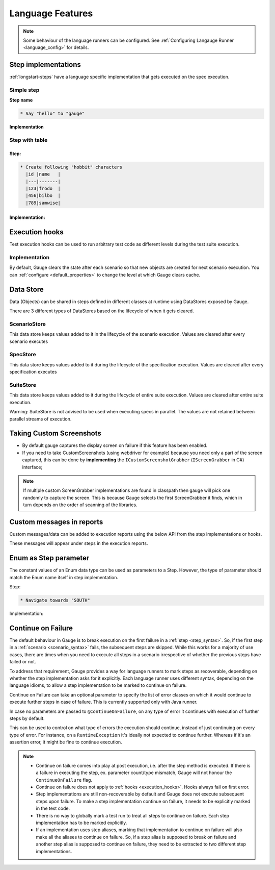 Language Features
=================

.. note::
  
  Some behaviour of the language runners can be configured. See :ref:`Configuring Langauge Runner <language_config>` for details.

.. _language-steps:

Step implementations
--------------------

:ref:`longstart-steps` have a language specific implementation that gets executed on the spec execution.

Simple step
^^^^^^^^^^^

**Step name**

.. code-block:: gauge

  * Say "hello" to "gauge"

**Implementation**

.. code-block:: java
  :caption: C#

  // The Method can be written in **any C# class** as long as it is part of the project. 
  public class StepImplementation {

     [Step("Say <greeting> to <product name>")]
     public void HelloWorld(string greeting, string name) {
         // Step implementation
     }

  }

.. code-block:: java
  :caption: Java

  // This Method can be written in any java class as long as it is in classpath.

  public class StepImplementation {

     @Step("Say <greeting> to <product name>")
     public void helloWorld(String greeting, String name) {
         // Step implementation
     }

  }

.. code-block:: javascript
  :linenos:
  :caption: Javascript

  step("Say <greeting> to <name>", async function(greeting, name) {
    throw 'Unimplemented Step';
  });

.. code-block:: python
  :caption: Python

  @step("Say <greeting> to <product name>")
  def create_following_characters(greeting, name):
      assert False, "Add implementation code"

.. code-block:: ruby 
  :caption: Ruby 

  step 'Say <greeting> to <product name>' do |greeting, name| 
   # Code for the step 
  end 

Step with table
^^^^^^^^^^^^^^^

Step:
~~~~~

.. code-block:: gauge

  * Create following "hobbit" characters
    |id |name   |
    |---|-------|
    |123|frodo  |
    |456|bilbo  |
    |789|samwise|

Implementation:
~~~~~~~~~~~~~~~

.. code-block:: java
  :caption: C#

  // Here Table is a custom data structure defined by gauge. 
  // This is available by adding a reference to the Gauge.CSharp.Lib.
  // Refer : http://nuget.org/packages/Gauge.CSharp.Lib/ 

  public class Users {

     [Step("Create following <role> users <table>")]
     public void HelloWorld(string role, Table table) {
         // Step implementation
     }

  }

.. code-block:: java
  :caption: Java

  // Table is a custom data structure defined by gauge. 
  public class Users {

    @Step("Create following <race> characters <table>")
    public void createCharacters(String type, Table table) {
        // Step implementation
    }

  }

.. code-block:: javascript
  :linenos:
  :caption: Javascript

  step("Create following <arg0> characters <arg1>", async function(arg0, arg1) {
    throw 'Unimplemented Step';
  });

.. code-block:: java
  :caption: python

  // Here Table is a custom data structure defined by gauge. 

  @step("Create following <hobbit> characters <table>")
  def create_following_characters(hobbit, table):
      assert False, "Add implementation code"

.. code-block:: ruby
  :caption: Ruby

  # Here table is a custom data structure defined by gauge-ruby.

  step 'Create following <race> characters <table>' do |role, table| 
    puts table.rows 
    puts table.columns 
  end 


.. _execution_hooks:

Execution hooks
---------------

Test execution hooks can be used to run arbitrary test code as different
levels during the test suite execution.

Implementation
^^^^^^^^^^^^^^

.. code-block:: java
  :caption: C# 

  public class ExecutionHooks
  { 

    [BeforeSuite] 
    public void BeforeSuite() {
      // Code for before suite 
    }

    [AfterSuite]
    public void AfterSuite() {
      // Code for after suite
    }

    [BeforeSpec]
    public void BeforeSpec() {
      // Code for before spec
    }

    [AfterSpec]
    public void AfterSpec() {
      // Code for after spec
    }

    [BeforeScenario]
    public void BeforeScenario() {
      // Code for before scenario
    }

    [AfterScenario]
    public void AfterScenario() {
      // Code for after scenario
    }

    [BeforeStep]
    public void BeforeStep() {
      // Code for before step
    }

    [AfterStep]
    public void AfterStep() {
      // Code for after step
    }

  } 

.. code-block:: java
  :caption: Java

  public class ExecutionHooks {

    @BeforeSuite public void BeforeSuite() {
       // Code for before suite 
    }

    @AfterSuite
    public void AfterSuite() {
       // Code for after suite
    }

    @BeforeSpec
    public void BeforeSpec() {
       // Code for before spec
    }

    @AfterSpec
    public void AfterSpec() {
       // Code for after spec
    }

    @BeforeScenario
    public void BeforeScenario() {
       // Code for before scenario
    }

    @AfterScenario
    public void AfterScenario() {
       // Code for after scenario
    }

    @BeforeStep
    public void BeforeStep() {
       // Code for before step
    }

    @AfterStep
    public void AfterStep() {
       // Code for after step
    }

  }

.. code-block:: javascript
  :linenos:
  :caption: Javascript

  hooks.beforeSuite(fn, [opts]) {
    // Code for before suite
  }

  hooks.beforeSpec(fn, [opts]) {
    // Code for before spec
  }

  hooks.beforeScenario(fn, [opts]) {
    // Code for before scenario
  }

  hooks.beforeStep(fn, [opts]) {
    // Code for before step
  }

  hooks.afterSuite(fn, [opts]) {
    // Code for after suite
  }

  hooks.afterSpec(fn, [opts]) {
    // Code for after spec
  }

  hooks.afterScenario(fn, [opts]) {
    // Code for after scenario
  }

  hooks.afterStep(fn, [opts]) {
    // Code for after step
  }

.. code-block:: python
  :caption: Python

  from getgauge.python import before_step, after_step, before_scenario, after_scenario, before_spec, after_spec, before_suite, after_suite

  @before_step
  def before_step_hook():
      print("before step hook")

  @after_step
  def after_step_hook():
      print("after step hook")

  @before_scenario
  def before_scenario_hook():
      print("before scenario hook")

  @after_scenario
  def after_scenario_hook():
      print("after scenario hook")

  @before_spec
  def before_spec_hook():
      print("before spec hook")

  @after_spec
  def after_spec_hook():
      print("after spec hook")

  @before_suite
  def before_suite_hook():
      print("before suite hook")

  @after_suite
  def after_spec_hook():
      print("after suite hook")

.. code-block:: ruby
  :caption: Ruby

  before_suite do 
    # Code for before suite 
  end

  after_suite do 
    # Code for after suite 
  end

  before_spec do 
    # Code for before spec 
  end

  after_spec do 
    # Code for after spec 
  end

  before_scenario do 
    # Code for before scenario 
  end

  after_scenario do 
    # Code for after scenario 
  end

  before_step do 
    # Code for before step 
  end

  after_step do 
    # Code for after step 
  end 


By default, Gauge clears the state after each scenario so that new
objects are created for next scenario execution. You can :ref:`configure <default_properties>`
to change the level at which Gauge clears cache.

Data Store
----------

Data (Objects) can be shared in steps defined in different classes at
runtime using DataStores exposed by Gauge.

There are 3 different types of DataStores based on the lifecycle of when
it gets cleared.

ScenarioStore
^^^^^^^^^^^^^

This data store keeps values added to it in the lifecycle of the
scenario execution. Values are cleared after every scenario executes

.. code-block:: java
   :caption: C#

   using Gauge.CSharp.Lib;

   // Adding value
   var scenarioStore = DataStoreFactory.ScenarioDataStore;
   scenarioStore.Add("element-id", "455678");

   // Fetching Value
   var elementId = (string) scenarioStore.Get("element-id");

   // avoid type cast by using generic Get
   var anotherElementId = scenarioStore.Get("element-id");

.. code-block:: java
  :caption: Java

  import com.thoughtworks.gauge.datastore.*;

  // Adding value
  DataStore scenarioStore = DataStoreFactory.getScenarioDataStore();
  scenarioStore.put("element-id", "455678");

  // Fetching Value
  String elementId = (String) scenarioStore.get("element-id");

.. code-block:: javascript
  :linenos:
  :caption: Javascript

   // Adding value
  gauge.dataStore.scenarioStore.put(key, value);

  // Fetching Value
  gauge.dataStore.scenarioStore.get(key);

.. code-block:: python
  :caption: python

  from getgauge.python import DataStoreFactory
  // Adding value
  DataStoreFactory.scenario_data_store().put(key, value)

  // Fetching Value
  DataStoreFactory.scenario_data_store().get(key)

.. code-block:: ruby
  :caption: Ruby

   // Adding value
   scenario_store = DataStoreFactory.scenario_datastore;
   scenario_store.put("element-id", "455678");


   // Fetching Value
   element_id = scenario_store.get("element-id");


SpecStore
^^^^^^^^^

This data store keeps values added to it during the lifecycle of the
specification execution. Values are cleared after every specification
executes

.. code-block:: java
  :caption: C#

  using Gauge.CSharp.Lib;

  // Adding value
  var specStore = DataStoreFactory.SpecDataStore;
  specStore.Add("element-id", "455678");

  // Fetching Value
  var elementId = (string) specStore.Get("element-id");

  // avoid type cast by using generic Get
  var anotherElementId = specStore.Get("element-id");

.. code-block:: java
  :caption: Java

  // Import Package import
  com.thoughtworks.gauge.datastore.*;

  // Adding value DataStore specStore =
  DataStoreFactory.getSpecDataStore(); 
  specStore.put("key", "455678");

  // Fetching value DataStore specStore =
  String elementId = (String) specStore.get("key"); 

.. code-block:: javascript
  :linenos:
  :caption: Javascript

  // Adding value DataStore specStore =
  gauge.dataStore.specStore.put(key, value);
  // Fetching value DataStore specStore =
  gauge.dataStore.specStore.get(key);

.. code-block:: python
  :caption: Python

  // Import Package import
  from getgauge.python import DataStoreFactory
  // Adding value DataStore specStore =
  DataStoreFactory.spec_data_store().put(key, value)

  // Fetching value DataStore specStore =
  DataStoreFactory.spec_data_store().get(key)

.. code-block:: ruby
  :caption: Ruby

  // Adding value 
  spec_store = DataStoreFactory.spec_datastore;
  spec_store.put("element-id", "455678");

  // Fetching Value 
  element_id = spec_store.get("element-id"); 

SuiteStore
^^^^^^^^^^

This data store keeps values added to it during the lifecycle of entire
suite execution. Values are cleared after entire suite execution.

Warning: SuiteStore is not advised to be used when executing specs
in parallel. The values are not retained between parallel streams of
execution.

.. code-block::java
  :caption:C#

  using Gauge.CSharp.Lib;

  // Adding value var suiteStore = DataStoreFactory.SuiteDataStore;
  suiteStore.Add("element-id", "455678");

  // Fetching Value var suiteStore = DataStoreFactory.SuiteDataStore; var
  elementId = (string) suiteStore.Get("element-id");

  // avoid type cast by using generic Get var anotherElementId =
  suiteStore.Get("element-id"); 

.. code-block:: java
  :caption: Java

   // Import Package import
  com.thoughtworks.gauge.datastore.*;

  // Adding value 
  DataStore suiteStore = DataStoreFactory.getSuiteDataStore(); 
  suiteStore.put("element-id", "455678");

  // Fetching value 
  DataStore suiteStore = DataStoreFactory.getSuiteDataStore(); 
  String elementId = (String) suiteStore.get("element-id"); 

.. code-block:: javascript
  :linenos:
  :caption: Javascript

  // Adding value DataStore suiteStore =
  gauge.dataStore.suiteStore.put(key, value);
  // Fetching value DataStore specStore =
  gauge.dataStore.suiteStore.get(key);

.. code-block:: python
  :caption: python

  // Import Package import
  from getgauge.python import DataStoreFactory
  // Adding value DataStore suiteStore =
  DataStoreFactory.suite_data_store().put(key, value)

  // Fetching value DataStore specStore =
  DataStoreFactory.suite_data_store().get(key)

.. code-block:: ruby
  :caption: Ruby

  // Adding value
  suite_store = DataStoreFactory.suite_datastore;
  suite_store.put("element-id", "455678");

  // Fetching Value
  suite_store = DataStoreFactory.suite_datastore;
  element_id = suite_store.get("element-id");

Taking Custom Screenshots
-------------------------

-  By default gauge captures the display screen on failure if this
   feature has been enabled.

-  If you need to take CustomScreenshots (using webdriver for example)
   because you need only a part of the screen captured, this can be done
   by **implementing** the ``ICustomScreenshotGrabber``
   (``IScreenGrabber`` in C#) interface;

.. note::

    If multiple custom ScreenGrabber implementations are found in
    classpath then gauge will pick one randomly to capture the screen.
    This is because Gauge selects the first ScreenGrabber it finds,
    which in turn depends on the order of scanning of the libraries.

.. code-block:: java
  :caption: C#

  //Using Webdriver public
  class CustomScreenGrabber : IScreenGrabber {

    // Return a screenshot byte array
    public byte[] TakeScreenshot() {
        var driver = DriverFactory.getDriver();
        return ((ITakesScreenshot) driver).GetScreenshot().AsByteArray;
    }
  }

.. code-block:: java
  :caption: Java

  // Using Webdriver public class
  CustomScreenGrabber implements ICustomScreenshotGrabber {
      // Return a screenshot byte array
      public byte[] takeScreenshot() {
          WebDriver driver = DriverFactory.getDriver();
          return ((TakesScreenshot) driver).getScreenshotAs(OutputType.BYTES);
      }

  }

.. code-block:: javascript
  :linenos:
  :caption: Javascript

  gauge.screenshotFn = function () {
    return "base64encodedstring";
  };

.. code-block:: python
  :caption: Python

  from getgauge.python import screenshot
  @screenshot
  def take_screenshot():
      return "base64encodedstring"

.. code-block:: ruby
  :caption: Ruby

  # Using Webdriver
  Gauge.configure do |config| 
    # Return a screenshot byte array
    config.screengrabber = -> {
      driver.save_screenshot('/tmp/screenshot.png') 
      return File.binread("/tmp/screenshot.png") 
    } 
  end


.. _reports_custom_messages:

Custom messages in reports
--------------------------

Custom messages/data can be added to execution reports using the below
API from the step implementations or hooks.

These messages will appear under steps in the execution reports.

.. code-block:: java
  :caption: C#

  GaugeMessages.WriteMessage("Custom message for report");
  var id = "4567"; 
  GaugeMessages.WriteMessage("User id is {0}", id); 
 
.. code-block:: java
  :caption: Java

  Gauge.writeMessage("Custom message for report");
  String id = "4567"; 
  Gauge.writeMessage("User id is %s", id);

.. code-block:: ruby
  :caption: Ruby

  Gauge.write_message("Custom message for report")
  id = "4567" 
  Gauge.write_message("User id is" + id)

Enum as Step parameter
----------------------

The constant values of an Enum data type can be used as parameters to a
Step. However, the type of parameter should match the Enum name itself
in step implementation.

Step:

.. code-block:: gauge

  * Navigate towards "SOUTH"

Implementation:

.. code-block:: java
  :caption: Java

  public enum Direction { NORTH, SOUTH, EAST, WEST; }

  @Step("Navigate towards ") 
  public void navigate(Direction direction) {
     //  code here 
  }

Continue on Failure
-------------------

The default behaviour in Gauge is to break execution on the first
failure in a :ref:`step <step_syntax>`. So, if the
first step in a :ref:`scenario <scenario_syntax>`
fails, the subsequent steps are skipped. While this works for a majority
of use cases, there are times when you need to execute all steps in a
scenario irrespective of whether the previous steps have failed or not.

To address that requirement, Gauge provides a way for language runners
to mark steps as recoverable, depending on whether the step
implementation asks for it explicitly. Each language runner uses
different syntax, depending on the language idioms, to allow a step
implementation to be marked to continue on failure.


.. code-block:: java
  :caption: Java

  // The ``@ContinueOnFailure`` annotation tells Gauge to continue executing other 
  // steps even if the current step fails.

  public class StepImplementation {
      @ContinueOnFailure
      @Step("Say <greeting> to <product name>")
      public void helloWorld(String greeting, String name) {
          // If there is an error here, Gauge will still execute next steps
      }

  }

.. code-block:: java
  :caption: C#

  // The ``[ContinueOnFailure]`` attribute tells Gauge to continue executing others
  // steps even if the current step fails.

  public class StepImplementation {
      [ContinueOnFailure]
      [Step("Say <greeting> to <product name>")]
      public void HelloWorld(string greeting, string name) {
          // If there is an error here, Gauge will still execute next steps
      }

  }

.. code-block:: ruby
  :caption: Ruby

  # The ``:continue_on_failure => true`` keyword argument 
  # tells Gauge to continue executing other steps even 
  # if the current step fails.

  step 'Say <greeting> to <name>', :continue_on_failure => true do |greeting, name|
    # If there is an error here, Gauge will still execute next steps 
  end

Continue on Failure can take an optional parameter to specify the list
of error classes on which it would continue to execute further steps in
case of failure. This is currently supported only with Java runner.

.. code-block:: java
  :caption: Java

  @ContinueOnFailure({AssertionError.class, CustomError.class})
  @Step("hello")
  public void sayHello() { 
    // code here 
  }

  @ContinueOnFailure(AssertionError.class)
  @Step("hello")
  public void sayHello() { 
    // code here 
  }

  @ContinueOnFailure
  @Step("hello")
  public void sayHello() { 
    // code here 
  }

In case no parameters are passed to ``@ContinueOnFailure``, on any type
of error it continues with execution of further steps by default.

This can be used to control on what type of errors the execution should
continue, instead of just continuing on every type of error. For
instance, on a ``RuntimeException`` it's ideally not expected to
continue further. Whereas if it's an assertion error, it might be fine
to continue execution.

.. note::

  -  Continue on failure comes into play at post execution, i.e. after the step method is executed. If there is a failure in executing the step, ex. parameter count/type mismatch, Gauge will not honour the ``ContinueOnFailure`` flag.
  -  Continue on failure does not apply to :ref:`hooks <execution_hooks>`. Hooks always fail on first error.
  -  Step implementations are still non-recoverable by default and Gauge does not execute subsequent steps upon failure. To make a step implementation continue on failure, it needs to be explicitly marked in the test code.
  -  There is no way to globally mark a test run to treat all steps to continue on failure. Each step implementation has to be marked explicitly.
  -  If an implementation uses step aliases, marking that implementation to continue on failure will also make all the aliases to continue on failure. So, if a step alias is supposed to break on failure and another step alias is supposed to continue on failure, they need to be extracted to two different step implementations.
